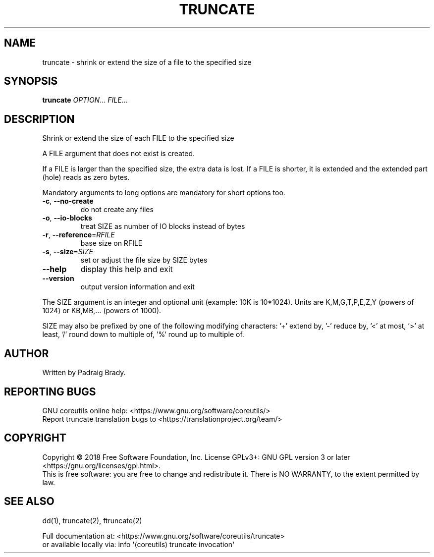 .\" DO NOT MODIFY THIS FILE!  It was generated by help2man 1.47.3.
.TH TRUNCATE "1" "April 2023" "GNU coreutils 8.30" "User Commands"
.SH NAME
truncate \- shrink or extend the size of a file to the specified size
.SH SYNOPSIS
.B truncate
\fI\,OPTION\/\fR... \fI\,FILE\/\fR...
.SH DESCRIPTION
.\" Add any additional description here
.PP
Shrink or extend the size of each FILE to the specified size
.PP
A FILE argument that does not exist is created.
.PP
If a FILE is larger than the specified size, the extra data is lost.
If a FILE is shorter, it is extended and the extended part (hole)
reads as zero bytes.
.PP
Mandatory arguments to long options are mandatory for short options too.
.TP
\fB\-c\fR, \fB\-\-no\-create\fR
do not create any files
.TP
\fB\-o\fR, \fB\-\-io\-blocks\fR
treat SIZE as number of IO blocks instead of bytes
.TP
\fB\-r\fR, \fB\-\-reference\fR=\fI\,RFILE\/\fR
base size on RFILE
.TP
\fB\-s\fR, \fB\-\-size\fR=\fI\,SIZE\/\fR
set or adjust the file size by SIZE bytes
.TP
\fB\-\-help\fR
display this help and exit
.TP
\fB\-\-version\fR
output version information and exit
.PP
The SIZE argument is an integer and optional unit (example: 10K is 10*1024).
Units are K,M,G,T,P,E,Z,Y (powers of 1024) or KB,MB,... (powers of 1000).
.PP
SIZE may also be prefixed by one of the following modifying characters:
\&'+' extend by, '\-' reduce by, '<' at most, '>' at least,
\&'/' round down to multiple of, '%' round up to multiple of.
.SH AUTHOR
Written by Padraig Brady.
.SH "REPORTING BUGS"
GNU coreutils online help: <https://www.gnu.org/software/coreutils/>
.br
Report truncate translation bugs to <https://translationproject.org/team/>
.SH COPYRIGHT
Copyright \(co 2018 Free Software Foundation, Inc.
License GPLv3+: GNU GPL version 3 or later <https://gnu.org/licenses/gpl.html>.
.br
This is free software: you are free to change and redistribute it.
There is NO WARRANTY, to the extent permitted by law.
.SH "SEE ALSO"
dd(1), truncate(2), ftruncate(2)
.PP
.br
Full documentation at: <https://www.gnu.org/software/coreutils/truncate>
.br
or available locally via: info \(aq(coreutils) truncate invocation\(aq
